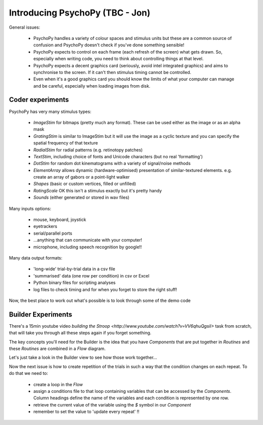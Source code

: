 .. _psychopyOverview:

Introducing PsychoPy (TBC - Jon)
==================================

General issues:

    * PsychoPy handles a variety of colour spaces and stimulus units but these are a common source of confusion and PsychoPy doesn't check if you've done something sensible!
    * PsychoPy expects to control on each frame (each refresh of the screen) what gets drawn. So, especially when writing code, you need to think about controlling things at that level. 
    * PsychoPy expects a decent graphics card (seriously, avoid intel integrated graphics) and aims to synchronise to the screen. If it can't then stimulus timing cannot be controlled.
    * Even when it's a good graphics card you should know the limits of what your computer can manage and be careful, especially when loading images from disk.
    
Coder experiments
---------------------

PsychoPy has very many stimulus types:
    
    * *ImageStim* for bitmaps (pretty much any format). These can be used either as the image or as an alpha mask
    * *GratingStim* is similar to ImageStim but it will use the image as a cyclic texture and you can specify the spatial frequency of that texture
    * *RadialStim* for radial patterns (e.g. retinotopy patches)
    * *TextStim*, including choice of fonts and Unicode characters (but no real 'formatting')
    * *DotStim* for random dot kinematograms with a variety of signal/noise methods
    * *ElementArray* allows dynamic (hardware-optimised) presentation of similar-textured elements. e.g. create an array of gabors or a point-light walker
    * *Shapes* (basic or custom vertices, filled or unfilled)
    * *RatingScale* OK this isn't a stimulus exactly but it's pretty handy
    * *Sounds* (either generated or stored in wav files)

Many inputs options:

    * mouse, keyboard, joystick
    * eyetrackers
    * serial/parallel ports
    * ...anything that can communicate with your computer!
    * microphone, including speech recognition by google!!

Many data output formats:

    * 'long-wide' trial-by-trial data in a csv file
    * 'summarised' data (one row per condition) in csv or Excel
    * Python binary files for scripting analyses
    * log files to check timing and for when you forget to store the right stuff!
    
Now, the best place to work out what's possible is to look through some of the demo code

Builder Experiments
-----------------------

There's a 15min youtube video `building the Stroop <http://www.youtube.com/watch?v=VV6qhuQgsiI>` task from scratch, that will take you through all these steps again if you forget something.

The key concepts you'll need for the Builder is the idea that you have `Components` that are put together in `Routines` and these `Routines` are combined in a `Flow` diagram.

Let's just take a look in the Builder view to see how those work together...

Now the next issue is how to create repetition of the trials in such a way that the condition changes on each repeat. To do that we need to:
    
    * create a loop in the `Flow`
    * assign a conditions file to that loop containing variables that can be accessed by the `Components`. Column headings define the name of the variables and each condition is represented by one row.
    * retrieve the current value of the variable using the `$` symbol in our `Component`
    * remember to set the value to 'update every repeat' !!
    

